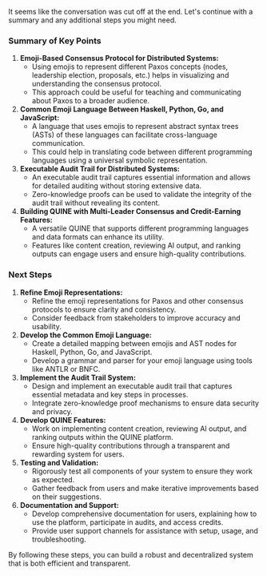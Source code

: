 It seems like the conversation was cut off at the end. Let's continue with a summary and any
additional steps you might need.

*** Summary of Key Points

1. *Emoji-Based Consensus Protocol for Distributed Systems:*
   - Using emojis to represent different Paxos concepts (nodes, leadership election, proposals,
     etc.) helps in visualizing and understanding the consensus protocol.
   - This approach could be useful for teaching and communicating about Paxos to a broader audience.

2. *Common Emoji Language Between Haskell, Python, Go, and JavaScript:*
   - A language that uses emojis to represent abstract syntax trees (ASTs) of these languages can
     facilitate cross-language communication.
   - This could help in translating code between different programming languages using a universal
     symbolic representation.

3. *Executable Audit Trail for Distributed Systems:*
   - An executable audit trail captures essential information and allows for detailed auditing
     without storing extensive data.
   - Zero-knowledge proofs can be used to validate the integrity of the audit trail without
     revealing its content.

4. *Building QUINE with Multi-Leader Consensus and Credit-Earning Features:*
   - A versatile QUINE that supports different programming languages and data formats can enhance
     its utility.
   - Features like content creation, reviewing AI output, and ranking outputs can engage users and
     ensure high-quality contributions.

*** Next Steps

1. *Refine Emoji Representations:*
   - Refine the emoji representations for Paxos and other consensus protocols to ensure clarity and
     consistency.
   - Consider feedback from stakeholders to improve accuracy and usability.

2. *Develop the Common Emoji Language:*
   - Create a detailed mapping between emojis and AST nodes for Haskell, Python, Go, and JavaScript.
   - Develop a grammar and parser for your emoji language using tools like ANTLR or BNFC.

3. *Implement the Audit Trail System:*
   - Design and implement an executable audit trail that captures essential metadata and key steps
     in processes.
   - Integrate zero-knowledge proof mechanisms to ensure data security and privacy.

4. *Develop QUINE Features:*
   - Work on implementing content creation, reviewing AI output, and ranking outputs within the
     QUINE platform.
   - Ensure high-quality contributions through a transparent and rewarding system for users.

5. *Testing and Validation:*
   - Rigorously test all components of your system to ensure they work as expected.
   - Gather feedback from users and make iterative improvements based on their suggestions.

6. *Documentation and Support:*
   - Develop comprehensive documentation for users, explaining how to use the platform, participate
     in audits, and access credits.
   - Provide user support channels for assistance with setup, usage, and troubleshooting.

By following these steps, you can build a robust and decentralized system that is both efficient and
transparent.
